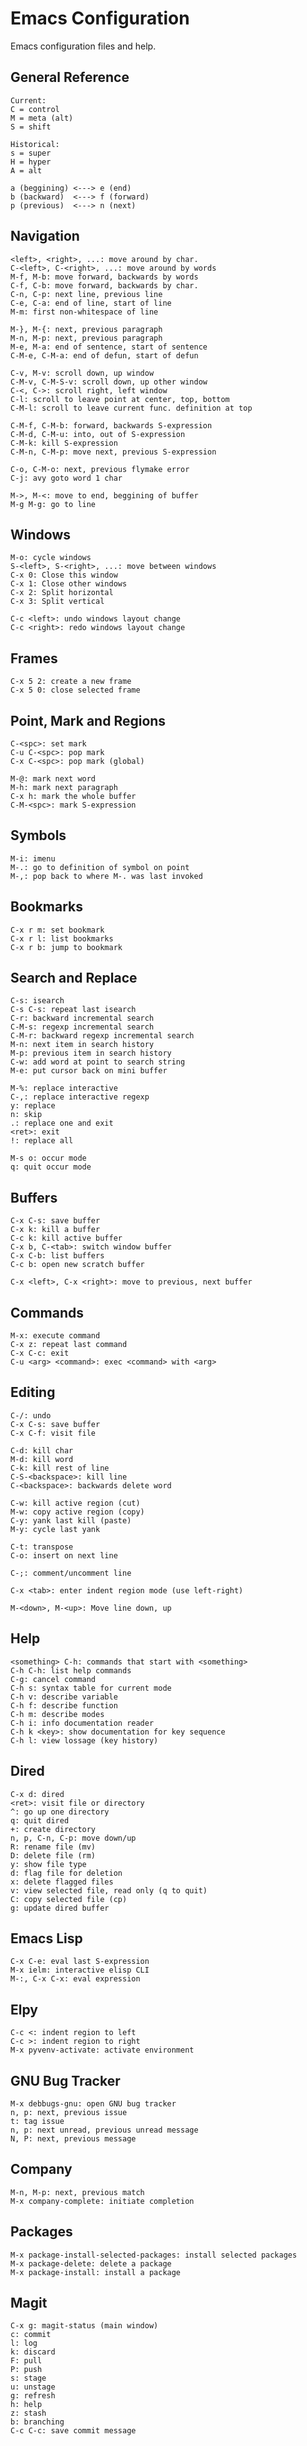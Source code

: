 * Emacs Configuration
Emacs configuration files and help.

** General Reference
#+begin_src
Current:
C = control
M = meta (alt)
S = shift

Historical:
s = super
H = hyper
A = alt
#+end_src

#+begin_src
a (beggining) <---> e (end)
b (backward)  <---> f (forward)
p (previous)  <---> n (next)
#+end_src

** Navigation
#+begin_src
<left>, <right>, ...: move around by char.
C-<left>, C-<right>, ...: move around by words
M-f, M-b: move forward, backwards by words
C-f, C-b: move forward, backwards by char.
C-n, C-p: next line, previous line
C-e, C-a: end of line, start of line
M-m: first non-whitespace of line

M-}, M-{: next, previous paragraph
M-n, M-p: next, previous paragraph
M-e, M-a: end of sentence, start of sentence
C-M-e, C-M-a: end of defun, start of defun

C-v, M-v: scroll down, up window
C-M-v, C-M-S-v: scroll down, up other window
C-<, C->: scroll right, left window
C-l: scroll to leave point at center, top, bottom
C-M-l: scroll to leave current func. definition at top

C-M-f, C-M-b: forward, backwards S-expression
C-M-d, C-M-u: into, out of S-expression
C-M-k: kill S-expression
C-M-n, C-M-p: move next, previous S-expression

C-o, C-M-o: next, previous flymake error
C-j: avy goto word 1 char

M->, M-<: move to end, beggining of buffer
M-g M-g: go to line
#+end_src

** Windows
#+begin_src
M-o: cycle windows
S-<left>, S-<right>, ...: move between windows
C-x 0: Close this window
C-x 1: Close other windows
C-x 2: Split horizontal
C-x 3: Split vertical

C-c <left>: undo windows layout change
C-c <right>: redo windows layout change
#+end_src

** Frames
#+begin_src
C-x 5 2: create a new frame
C-x 5 0: close selected frame
#+end_src

** Point, Mark and Regions
#+begin_src
C-<spc>: set mark
C-u C-<spc>: pop mark
C-x C-<spc>: pop mark (global)

M-@: mark next word
M-h: mark next paragraph
C-x h: mark the whole buffer
C-M-<spc>: mark S-expression
#+end_src

** Symbols
#+begin_src
M-i: imenu
M-.: go to definition of symbol on point
M-,: pop back to where M-. was last invoked
#+end_src

** Bookmarks
#+begin_src
C-x r m: set bookmark
C-x r l: list bookmarks
C-x r b: jump to bookmark
#+end_src

** Search and Replace
#+begin_src
C-s: isearch
C-s C-s: repeat last isearch
C-r: backward incremental search
C-M-s: regexp incremental search
C-M-r: backward regexp incremental search
M-n: next item in search history
M-p: previous item in search history
C-w: add word at point to search string
M-e: put cursor back on mini buffer

M-%: replace interactive
C-,: replace interactive regexp
y: replace
n: skip
.: replace one and exit
<ret>: exit
!: replace all

M-s o: occur mode
q: quit occur mode
#+end_src

** Buffers
#+begin_src
C-x C-s: save buffer
C-x k: kill a buffer
C-c k: kill active buffer
C-x b, C-<tab>: switch window buffer
C-x C-b: list buffers
C-c b: open new scratch buffer

C-x <left>, C-x <right>: move to previous, next buffer
#+end_src

** Commands
#+begin_src
M-x: execute command
C-x z: repeat last command
C-x C-c: exit
C-u <arg> <command>: exec <command> with <arg>
#+end_src

** Editing
#+begin_src
C-/: undo
C-x C-s: save buffer
C-x C-f: visit file

C-d: kill char
M-d: kill word
C-k: kill rest of line
C-S-<backspace>: kill line
C-<backspace>: backwards delete word

C-w: kill active region (cut)
M-w: copy active region (copy)
C-y: yank last kill (paste)
M-y: cycle last yank

C-t: transpose
C-o: insert on next line

C-;: comment/uncomment line

C-x <tab>: enter indent region mode (use left-right)

M-<down>, M-<up>: Move line down, up
#+end_src

** Help
#+begin_src
<something> C-h: commands that start with <something>
C-h C-h: list help commands
C-g: cancel command
C-h s: syntax table for current mode
C-h v: describe variable
C-h f: describe function
C-h m: describe modes
C-h i: info documentation reader
C-h k <key>: show documentation for key sequence
C-h l: view lossage (key history)
#+end_src

** Dired
#+begin_src
C-x d: dired
<ret>: visit file or directory
^: go up one directory
q: quit dired
+: create directory
n, p, C-n, C-p: move down/up
R: rename file (mv)
D: delete file (rm)
y: show file type
d: flag file for deletion
x: delete flagged files
v: view selected file, read only (q to quit)
C: copy selected file (cp)
g: update dired buffer
#+end_src

** Emacs Lisp
#+begin_src
C-x C-e: eval last S-expression
M-x ielm: interactive elisp CLI
M-:, C-x C-x: eval expression
#+end_src

** Elpy
#+begin_src
C-c <: indent region to left
C-c >: indent region to right
M-x pyvenv-activate: activate environment
#+end_src

** GNU Bug Tracker
#+begin_src
M-x debbugs-gnu: open GNU bug tracker
n, p: next, previous issue
t: tag issue
n, p: next unread, previous unread message
N, P: next, previous message
#+end_src

** Company
#+begin_src
M-n, M-p: next, previous match
M-x company-complete: initiate completion
#+end_src

** Packages
#+begin_src
M-x package-install-selected-packages: install selected packages
M-x package-delete: delete a package
M-x package-install: install a package
#+end_src

** Magit
#+begin_src
C-x g: magit-status (main window)
c: commit
l: log
k: discard
F: pull
P: push
s: stage
u: unstage
g: refresh
h: help
z: stash
b: branching
C-c C-c: save commit message
#+end_src

** Projectile
#+begin_src
C-c p p: open project
C-c p f: open file in project
C-c p s g: recursive grep in project
C-c p p: switch to project
C-c p D: project dired
#+end_src

** Shell
#+begin_src
C-c M-o, C-c l: clear screen
C-c C-c: send interrupt
C-d: send EOF
#+end_src

** Man Mode
#+begin_src
M-x man: enter man mode
n, p: next, previous section
#+end_src

** IBuffer
#+begin_src
C-c <tab>: enter IBuffer
d: Mark buffer for deletion
x: Kill all marked buffers
U: Unmark all buffers
q: Bury IBuffer
n, p: next, previous line
#+end_src

** Org Mode
#+begin_src
C-c o a: view agenda
f, b: forward, backward in time
n, p: next, previous item
.: go to today
w: week view
y: year view
d: day view

<tab>: cycle selected tree visibility
S-<tab>: cycle entire file tree visibility
C-<left>, C-<right>: cycle 'thing' left or right (values)
C-c C-c: run 'thing' (run code, check checkbox, etc.)
C-c C-j: org goto
C-c /: org sparse tree
C-,: cycle agenda files
C-c .: insert timestamp
C-c C-l: insert link

C-c C-b, C-c C-f: previous, next heading (same level)
C-c C-p, C-c C-n: previous, next heading (visible)

M-S-<left>, M-S-<right>: promote, demote subtree
#+end_src

** EWW
#+begin_src
M-x eww: open EWW on a specified URL
l, r: previous, next page
R: remove non-text content
g: reload
<tab>: cycle selected link
q: quit
#+end_src

* Free Keys
#+begin_src
C-c SPC
C-.
M-DEL
#+end_src
